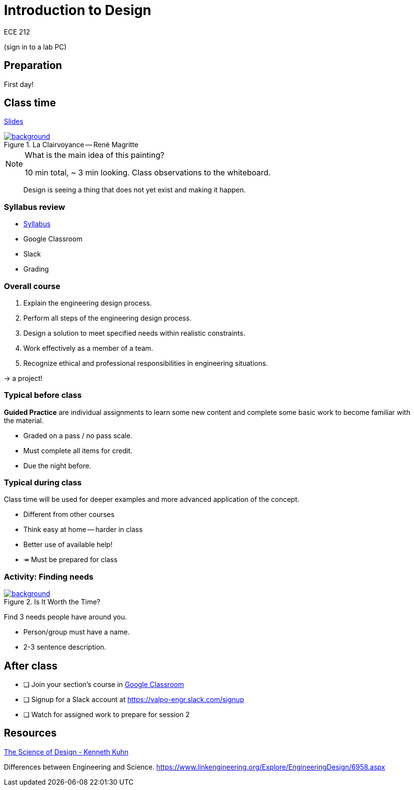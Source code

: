 

= Introduction to Design

ECE 212

(sign in to a lab PC)

== Preparation
First day!

== Class time
<<1-introduction-slides.adoc#,Slides>>



ifdef::backend-revealjs[=== !]
.La Clairvoyance -- René Magritte
[link=https://www.renemagritte.org/la-clairvoyance.jsp]
image::magritte-la-clairvoyance.jpg[background,size=contain]


[NOTE.speaker]
--
What is the main idea of this painting?

10 min total, ~ 3 min looking.
Class observations to the whiteboard.
--


ifdef::backend-revealjs[=== !]
> Design is seeing a thing that does not yet exist and making it happen.


=== Syllabus review
* <<syllabus.adoc#_,Syllabus>>
* Google Classroom
* Slack
* Grading


=== Overall course
1. Explain the engineering design process.

2. Perform all steps of the engineering design process.
 
3. Design a solution to meet specified needs within realistic constraints.

4. Work effectively as a member of a team.

5. Recognize ethical and professional responsibilities in engineering situations.

ifdef::backend-revealjs[=== !]
&rarr; a project!



=== Typical before class
*Guided Practice* are individual assignments to learn some new content and complete some basic work to become familiar with the material.

* Graded on a pass / no pass scale.
* Must complete all items for credit.
* Due the night before.

=== Typical during class
Class time will be used for deeper examples and more advanced application of the concept.

[%step]
* Different from other courses
* Think easy at home -- harder in class
* Better use of available help!
* &Rarr; Must be prepared for class


=== Activity: Finding needs

ifdef::backend-revealjs[=== !]
.Is It Worth the Time?
[link=https://xkcd.com/1205/]
image::is_it_worth_the_time.png[background,size=contain]


ifdef::backend-revealjs[=== !]
Find 3 needs people have around you.

* Person/group must have a name.
* 2-3 sentence description.


== After class
* [ ] Join your section's course in <<syllabus.adoc#_google_classroom,Google Classroom>>
* [ ] Signup for a Slack account at https://valpo-engr.slack.com/signup

* [ ] Watch for assigned work to prepare for session 2


== Resources
http://www.kennethkuhn.com/students/the%20science%20of%20design.htm[The Science of Design - Kenneth Kuhn^]


Differences between Engineering and Science.
https://www.linkengineering.org/Explore/EngineeringDesign/6958.aspx[https://www.linkengineering.org/Explore/EngineeringDesign/6958.aspx^]


// vim: tw=0
